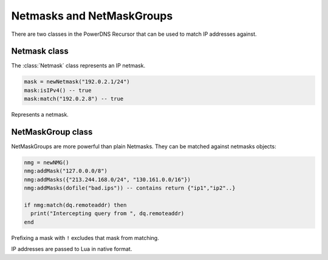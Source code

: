 .. _scripting-netmasks:

Netmasks and NetMaskGroups
==========================

There are two classes in the PowerDNS Recursor that can be used to match IP addresses against.

Netmask class
-------------
The :class:`Netmask` class represents an IP netmask.

.. code-block:: Lua

    mask = newNetmask("192.0.2.1/24")
    mask:isIPv4() -- true
    mask:match("192.0.2.8") -- true

.. function:: newNetmask(mask) -> Netmask

  Creates a new :class:`Netmask`.

  :param str mask: The mask to convert.

.. class:: Netmask

  Represents a netmask.

  .. method:: Netmask:empty() -> bool

      True if the netmask doesn't contain a valid address.

  .. method:: Netmask:getBits() -> int

      The number of bits in the address.

  .. method:: Netmask:getNetwork() -> ComboAddress

      Returns a :class:`ComboAddress` representing the network (no mask applied).

  .. method:: Netmask:getMaskedNetwork() -> ComboAddress

      Returns a :class:`ComboAddress` representing the network (truncating according to the mask).

  .. method:: Netmask:isIpv4() -> bool

  .. deprecated:: v4.3.0

      True if the netmask is an IPv4 netmask.

  .. method:: Netmask:isIPv4() -> bool

  .. versionadded:: v4.3.0

      True if the netmask is an IPv4 netmask.

  .. method:: Netmask:isIpv6() -> bool

  .. deprecated:: v4.3.0

      True if the netmask is an IPv6 netmask.

  .. method:: Netmask:isIPv6() -> bool

  .. deprecated:: v4.3.0

      True if the netmask is an IPv6 netmask.

  .. method:: Netmask:match(address) -> bool

      True if the address passed in address matches

      :param str address: IP Address to match against.

  .. method:: Netmask:toString() -> str

      Returns a human-friendly representation.

NetMaskGroup class
------------------

NetMaskGroups are more powerful than plain Netmasks.
They can be matched against netmasks objects:

.. code-block:: lua

  nmg = newNMG()
  nmg:addMask("127.0.0.0/8")
  nmg:addMasks({"213.244.168.0/24", "130.161.0.0/16"})
  nmg:addMasks(dofile("bad.ips")) -- contains return {"ip1","ip2"..}

  if nmg:match(dq.remoteaddr) then
    print("Intercepting query from ", dq.remoteaddr)
  end

Prefixing a mask with ``!`` excludes that mask from matching.

.. function:: newNMG() -> NetMaskGroup

  Returns a new, empty :class:`NetMaskGroup`.

.. class:: NetMaskGroup

  IP addresses are passed to Lua in native format.

  .. method:: NetMaskGroup:addMask(mask)

      Adds ``mask`` to the NetMaskGroup.

      :param str mask: The mask to add.

  .. method:: NetMaskGroup:addMasks(masks)

      Adds ``masks`` to the NetMaskGroup.

      :param {str} mask: The masks to add.

  .. method:: NetMaskGroup:match(address) -> bool

      Returns true if ``address`` matches any of the masks in the group.

      :param ComboAddress address: The IP addres to match the netmasks against.
